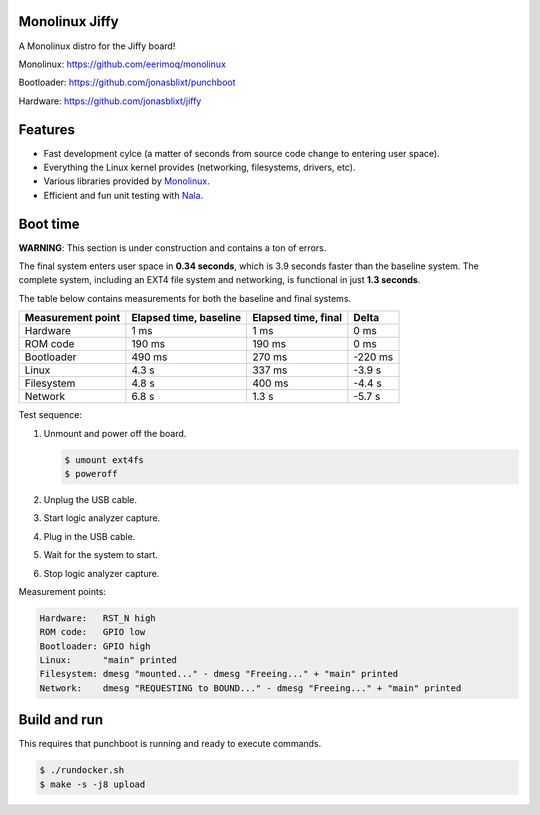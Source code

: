 |buildstatus|_
|codecov|_
|nala|_

Monolinux Jiffy
===============

A Monolinux distro for the Jiffy board!

Monolinux: https://github.com/eerimoq/monolinux

Bootloader: https://github.com/jonasblixt/punchboot

Hardware: https://github.com/jonasblixt/jiffy

Features
========

- Fast development cylce (a matter of seconds from source code change
  to entering user space).

- Everything the Linux kernel provides (networking, filesystems,
  drivers, etc).

- Various libraries provided by `Monolinux`_.

- Efficient and fun unit testing with `Nala`_.

Boot time
=========

**WARNING**: This section is under construction and contains a ton of
errors.

The final system enters user space in **0.34 seconds**, which is
3.9 seconds faster than the baseline system. The complete system,
including an EXT4 file system and networking, is functional in just
**1.3 seconds**.

The table below contains measurements for both the baseline and final
systems.

+-------------------+------------------------+---------------------+---------+
| Measurement point | Elapsed time, baseline | Elapsed time, final | Delta   |
+===================+========================+=====================+=========+
| Hardware          | 1 ms                   | 1 ms                | 0 ms    |
+-------------------+------------------------+---------------------+---------+
| ROM code          | 190 ms                 | 190 ms              | 0 ms    |
+-------------------+------------------------+---------------------+---------+
| Bootloader        | 490 ms                 | 270 ms              | -220 ms |
+-------------------+------------------------+---------------------+---------+
| Linux             | 4.3 s                  | 337 ms              | -3.9 s  |
+-------------------+------------------------+---------------------+---------+
| Filesystem        | 4.8 s                  | 400 ms              | -4.4 s  |
+-------------------+------------------------+---------------------+---------+
| Network           | 6.8 s                  | 1.3 s               | -5.7 s  |
+-------------------+------------------------+---------------------+---------+

Test sequence:

#. Unmount and power off the board.

   .. code-block:: text

      $ umount ext4fs
      $ poweroff

#. Unplug the USB cable.

#. Start logic analyzer capture.

#. Plug in the USB cable.

#. Wait for the system to start.

#. Stop logic analyzer capture.

Measurement points:

.. code-block:: text

   Hardware:   RST_N high
   ROM code:   GPIO low
   Bootloader: GPIO high
   Linux:      "main" printed
   Filesystem: dmesg "mounted..." - dmesg "Freeing..." + "main" printed
   Network:    dmesg "REQUESTING to BOUND..." - dmesg "Freeing..." + "main" printed

Build and run
=============

This requires that punchboot is running and ready to execute commands.

.. code-block:: shell

   $ ./rundocker.sh
   $ make -s -j8 upload

.. |buildstatus| image:: https://travis-ci.org/eerimoq/monolinux-jiffy.svg
.. _buildstatus: https://travis-ci.org/eerimoq/monolinux-jiffy

.. |codecov| image:: https://codecov.io/gh/eerimoq/monolinux-jiffy/branch/master/graph/badge.svg
.. _codecov: https://codecov.io/gh/eerimoq/monolinux-jiffy

.. |nala| image:: https://img.shields.io/badge/nala-test-blue.svg
.. _nala: https://github.com/eerimoq/nala

.. _Monolinux: https://github.com/eerimoq/monolinux

.. _Nala: https://github.com/eerimoq/nala
